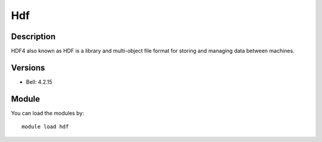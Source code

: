 .. _backbone-label:

Hdf
==============================

Description
~~~~~~~~
HDF4 also known as HDF is a library and multi-object file format for storing and managing data between machines.

Versions
~~~~~~~~
- Bell: 4.2.15

Module
~~~~~~~~
You can load the modules by::

    module load hdf

